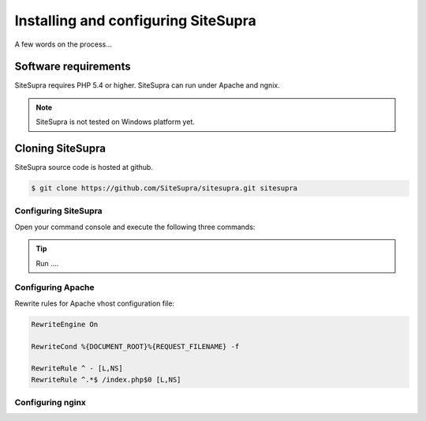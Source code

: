 .. index::
   single: Installation

Installing and configuring SiteSupra
====================================

A few words on the process...

Software requirements
---------------------

.. index::
    single: Installation; Requirements

SiteSupra requires PHP 5.4 or higher. SiteSupra can run under Apache and ngnix.


.. note::

    SiteSupra is not tested on Windows platform yet.

Cloning SiteSupra
-----------------

SiteSupra source code is hosted at github.

.. code-block:: bash

    $ git clone https://github.com/SiteSupra/sitesupra.git sitesupra


Configuring SiteSupra
~~~~~~~~~~~~~~~~~~~~~

Open your command console and execute the following three commands:

.. tip::

    Run ....


Configuring Apache
~~~~~~~~~~~~~~~~~~

.. index:: Installation; Apache

Rewrite rules for Apache vhost configuration file:

.. code-block:: bash

    RewriteEngine On

    RewriteCond %{DOCUMENT_ROOT}%{REQUEST_FILENAME} -f
    
    RewriteRule ^ - [L,NS]
    RewriteRule ^.*$ /index.php$0 [L,NS]


Configuring nginx
~~~~~~~~~~~~~~~~~

.. index:: Installation; nginx

.. code-block:: bash


